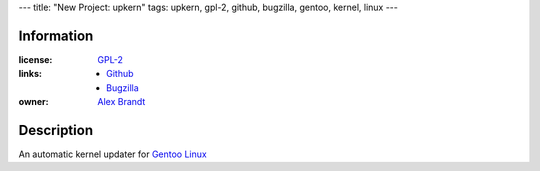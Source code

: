 ---
title: "New Project: upkern"
tags: upkern, gpl-2, github, bugzilla, gentoo, kernel, linux
---

Information
-----------

:license: `GPL-2 <http://www.gnu.org/licenses/gpl-2.0.html>`_
:links:

  * `Github <http://github.com/alunduil/upkern>`_
  * `Bugzilla <https://bugzilla.alunduil.com/buglist.cgi?quicksearch=upkern>`_

:owner: `Alex Brandt <mailto:alunduil@alunduil.com>`_

Description
-----------

An automatic kernel updater for `Gentoo Linux <http://www.gentoo.org>`_

